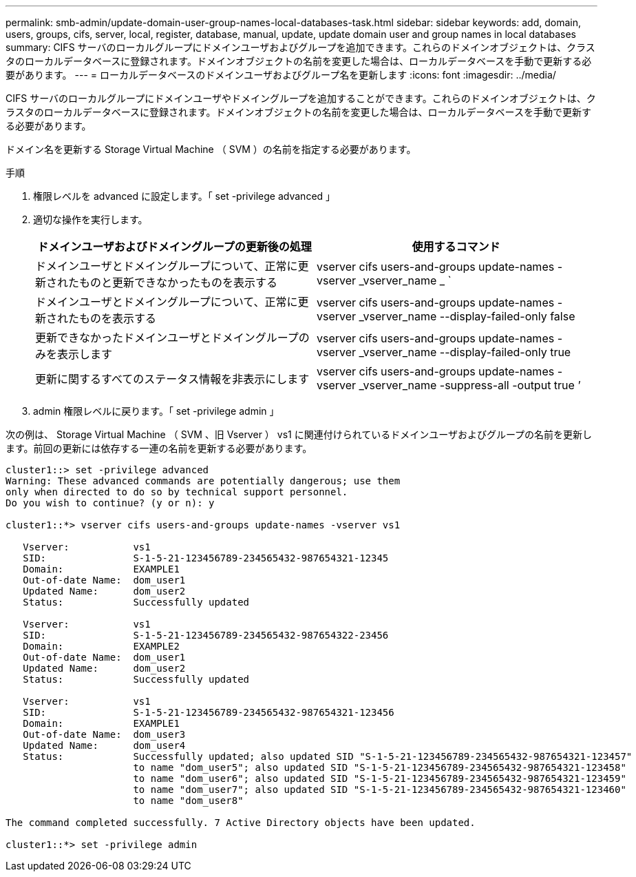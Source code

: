 ---
permalink: smb-admin/update-domain-user-group-names-local-databases-task.html 
sidebar: sidebar 
keywords: add, domain, users, groups, cifs, server, local, register, database, manual, update, update domain user and group names in local databases 
summary: CIFS サーバのローカルグループにドメインユーザおよびグループを追加できます。これらのドメインオブジェクトは、クラスタのローカルデータベースに登録されます。ドメインオブジェクトの名前を変更した場合は、ローカルデータベースを手動で更新する必要があります。 
---
= ローカルデータベースのドメインユーザおよびグループ名を更新します
:icons: font
:imagesdir: ../media/


[role="lead"]
CIFS サーバのローカルグループにドメインユーザやドメイングループを追加することができます。これらのドメインオブジェクトは、クラスタのローカルデータベースに登録されます。ドメインオブジェクトの名前を変更した場合は、ローカルデータベースを手動で更新する必要があります。

ドメイン名を更新する Storage Virtual Machine （ SVM ）の名前を指定する必要があります。

.手順
. 権限レベルを advanced に設定します。「 set -privilege advanced 」
. 適切な操作を実行します。
+
|===
| ドメインユーザおよびドメイングループの更新後の処理 | 使用するコマンド 


 a| 
ドメインユーザとドメイングループについて、正常に更新されたものと更新できなかったものを表示する
 a| 
vserver cifs users-and-groups update-names -vserver _vserver_name _ `



 a| 
ドメインユーザとドメイングループについて、正常に更新されたものを表示する
 a| 
vserver cifs users-and-groups update-names -vserver _vserver_name --display-failed-only false



 a| 
更新できなかったドメインユーザとドメイングループのみを表示します
 a| 
vserver cifs users-and-groups update-names -vserver _vserver_name --display-failed-only true



 a| 
更新に関するすべてのステータス情報を非表示にします
 a| 
vserver cifs users-and-groups update-names -vserver _vserver_name -suppress-all -output true ’

|===
. admin 権限レベルに戻ります。「 set -privilege admin 」


次の例は、 Storage Virtual Machine （ SVM 、旧 Vserver ） vs1 に関連付けられているドメインユーザおよびグループの名前を更新します。前回の更新には依存する一連の名前を更新する必要があります。

[listing]
----
cluster1::> set -privilege advanced
Warning: These advanced commands are potentially dangerous; use them
only when directed to do so by technical support personnel.
Do you wish to continue? (y or n): y

cluster1::*> vserver cifs users-and-groups update-names -vserver vs1

   Vserver:           vs1
   SID:               S-1-5-21-123456789-234565432-987654321-12345
   Domain:            EXAMPLE1
   Out-of-date Name:  dom_user1
   Updated Name:      dom_user2
   Status:            Successfully updated

   Vserver:           vs1
   SID:               S-1-5-21-123456789-234565432-987654322-23456
   Domain:            EXAMPLE2
   Out-of-date Name:  dom_user1
   Updated Name:      dom_user2
   Status:            Successfully updated

   Vserver:           vs1
   SID:               S-1-5-21-123456789-234565432-987654321-123456
   Domain:            EXAMPLE1
   Out-of-date Name:  dom_user3
   Updated Name:      dom_user4
   Status:            Successfully updated; also updated SID "S-1-5-21-123456789-234565432-987654321-123457"
                      to name "dom_user5"; also updated SID "S-1-5-21-123456789-234565432-987654321-123458"
                      to name "dom_user6"; also updated SID "S-1-5-21-123456789-234565432-987654321-123459"
                      to name "dom_user7"; also updated SID "S-1-5-21-123456789-234565432-987654321-123460"
                      to name "dom_user8"

The command completed successfully. 7 Active Directory objects have been updated.

cluster1::*> set -privilege admin
----